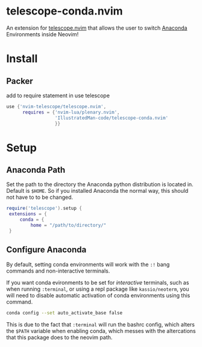 * telescope-conda.nvim
  An extension for [[https://github.com/nvim-telescope/telescope.nvim][telescope.nvim]]
  that allows the user to switch [[https://www.anaconda.com/][Anaconda]] Environments inside Neovim!
* Install
** Packer
   add to require statement in use telescope
   #+begin_src lua
  	use {'nvim-telescope/telescope.nvim',
		  requires = {'nvim-lua/plenary.nvim',
					  'IllustratedMan-code/telescope-conda.nvim'
					  }}
   #+end_src
* Setup
** Anaconda Path
   Set the path to the directory the Anaconda python distribution is located in. Default is =$HOME=. So if you installed Anaconda the normal way, this should not have to to be changed.
   #+begin_src lua
   require('telescope').setup {
  	extensions = {
    	conda = {
      		home = "/path/to/directory/"
	}
   #+end_src
** Configure Anaconda
   By default, setting conda environments will work with the =:!= bang commands and non-interactive terminals.

   If you want conda evironments to be set for /interactive/ terminals, such as when running =:terminal=, or using a repl package like =kassio/neoterm=, you will need to disable automatic activation of conda environments using this command.
   #+begin_src sh
   conda config --set auto_activate_base false
   #+end_src
   This is due to the fact that =:terminal= will run the bashrc config, which alters the =$PATH= variable when enabling conda, which messes with the altercations that this package does to the neovim path. 

